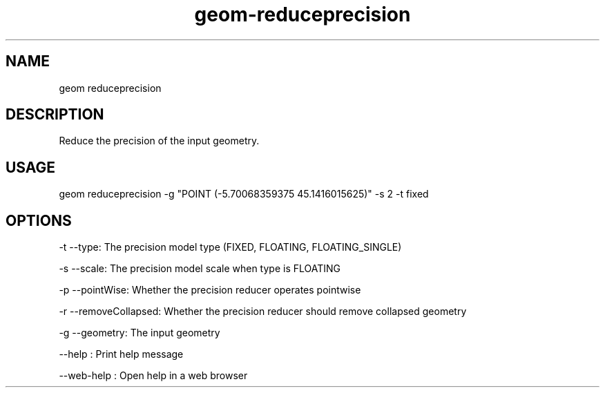 .TH "geom-reduceprecision" "1" "4 May 2012" "version 0.1"
.SH NAME
geom reduceprecision
.SH DESCRIPTION
Reduce the precision of the input geometry.
.SH USAGE
geom reduceprecision -g "POINT (-5.70068359375 45.1416015625)" -s 2 -t fixed
.SH OPTIONS
-t --type: The precision model type (FIXED, FLOATING, FLOATING_SINGLE)
.PP
-s --scale: The precision model scale when type is FLOATING
.PP
-p --pointWise: Whether the precision reducer operates pointwise
.PP
-r --removeCollapsed: Whether the precision reducer should remove collapsed geometry
.PP
-g --geometry: The input geometry
.PP
--help : Print help message
.PP
--web-help : Open help in a web browser
.PP
